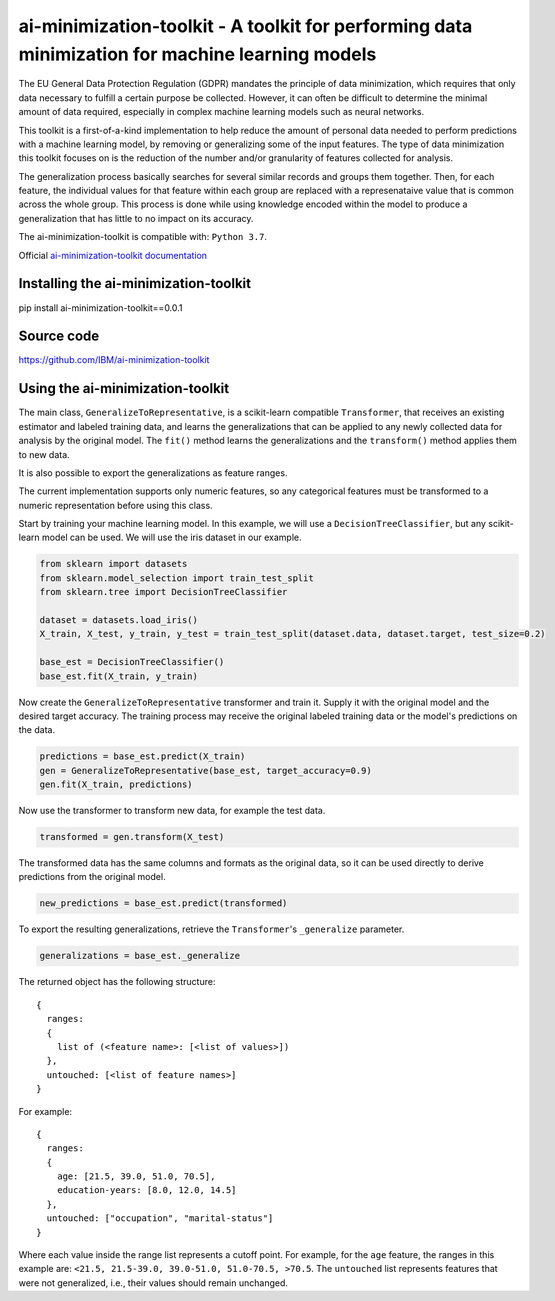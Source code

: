 .. -*- mode: rst -*-

ai-minimization-toolkit - A toolkit for performing data minimization for machine learning models
================================================================================================

The EU General Data Protection Regulation (GDPR) mandates the principle of data minimization, which requires that only data necessary to fulfill a certain purpose be collected. However, it can often be difficult to determine the minimal amount of data required, especially in complex machine learning models such as neural networks. 

This toolkit is a first-of-a-kind implementation to help reduce the amount of personal data needed to perform predictions with a machine learning model, by removing or generalizing some of the input features. The type of data minimization this toolkit focuses on is the reduction of the number and/or granularity of features collected for analysis. 

The generalization process basically searches for several similar records and groups them together. Then, for each feature, the individual values for that feature within each group are replaced with a represenataive value that is common across the whole group. This process is done while using knowledge encoded within the model to produce a generalization that has little to no impact on its accuracy. 

The ai-minimization-toolkit is compatible with: ``Python 3.7``.

Official `ai-minimization-toolkit documentation <https://ai-minimization-toolkit.readthedocs.io/en/master/>`__


Installing the ai-minimization-toolkit
--------------------------------------

pip install ai-minimization-toolkit==0.0.1


Source code
-----------

https://github.com/IBM/ai-minimization-toolkit


Using the ai-minimization-toolkit
---------------------------------

The main class, ``GeneralizeToRepresentative``, is a scikit-learn compatible ``Transformer``, that receives an existing estimator and labeled training data, and learns the generalizations that can be applied to any newly collected data for analysis by the original model. The ``fit()`` method learns the generalizations and the ``transform()`` method applies them to new data.

It is also possible to export the generalizations as feature ranges.

The current implementation supports only numeric features, so any categorical features must be transformed to a numeric representation before using this class.

Start by training your machine learning model. In this example, we will use a ``DecisionTreeClassifier``, but any scikit-learn model can be used. We will use the iris dataset in our example.

.. code:: python

  from sklearn import datasets
  from sklearn.model_selection import train_test_split
  from sklearn.tree import DecisionTreeClassifier

  dataset = datasets.load_iris()
  X_train, X_test, y_train, y_test = train_test_split(dataset.data, dataset.target, test_size=0.2)

  base_est = DecisionTreeClassifier()
  base_est.fit(X_train, y_train)

Now create the ``GeneralizeToRepresentative`` transformer and train it. Supply it with the original model and the desired target accuracy. The training process may receive the original labeled training data or the model's predictions on the data.

.. code:: python

  predictions = base_est.predict(X_train)
  gen = GeneralizeToRepresentative(base_est, target_accuracy=0.9)
  gen.fit(X_train, predictions)

Now use the transformer to transform new data, for example the test data.

.. code:: python

  transformed = gen.transform(X_test)

The transformed data has the same columns and formats as the original data, so it can be used directly to derive predictions from the original model.

.. code:: python

  new_predictions = base_est.predict(transformed)
  
To export the resulting generalizations, retrieve the ``Transformer``'s ``_generalize`` parameter.

.. code:: python

  generalizations = base_est._generalize
  
The returned object has the following structure::

  {
    ranges: 
    {
      list of (<feature name>: [<list of values>])
    }, 
    untouched: [<list of feature names>]
  }
  
For example::

  {
    ranges: 
    {
      age: [21.5, 39.0, 51.0, 70.5], 
      education-years: [8.0, 12.0, 14.5]
    }, 
    untouched: ["occupation", "marital-status"]
  }
  
Where each value inside the range list represents a cutoff point. For example, for the ``age`` feature, the ranges in this example are: ``<21.5, 21.5-39.0, 39.0-51.0, 51.0-70.5, >70.5``. The ``untouched`` list represents features that were not generalized, i.e., their values should remain unchanged.
